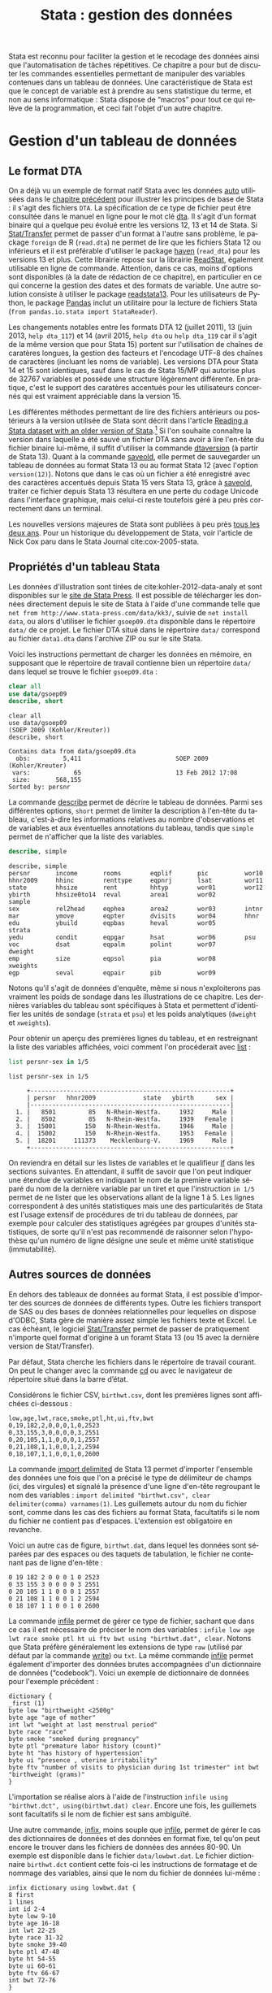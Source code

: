 #+TITLE: Stata : gestion des données
#+LANGUAGE: fr
#+HTML_HEAD: <link rel="stylesheet" type="text/css" href="worg.css" />
#+HTML_MATHJAX: scale: 90
#+OPTIONS: H:3 num:nil toc:t \n:nil ':t @:t ::t |:t ^:nil -:t f:t *:t TeX:t skip:nil d:nil html-style:nil html-postamble:nil tags:not-in-toc

Stata est reconnu pour faciliter la gestion et le recodage des données ainsi que l'automatisation de tâches répétitives. Ce chapitre a pour but de discuter les commandes essentielles permettant de manipuler des variables contenues dans un tableau de données. Une caractéristique de Stata est que le concept de variable est à prendre au sens statistique du terme, et non au sens informatique : Stata dispose de "macros" pour tout ce qui relève de la programmation, et ceci fait l'objet d'un autre chapitre.

* Gestion d'un tableau de données

** Le format DTA

On a déjà vu un exemple de format natif Stata avec les données [[stata:auto][auto]] utilisées dans le [[file:./00-intro.html][chapitre précédent]] pour illustrer les principes de base de Stata : il s'agit des fichiers =DTA=. La spécification de ce type de fichier peut être consultée dans le manuel en ligne pour le mot clé [[stata:dta][dta]]. Il s'agit d'un format binaire qui a quelque peu évolué entre les versions 12, 13 et 14 de Stata. Si [[https://stattransfer.com][Stat/Transfer]] permet de passer d'un format à l'autre sans problème, le package =foreign= de R (=read.dta=) ne permet de lire que les fichiers Stata 12 ou inférieurs et il est préférable d'utiliser le package [[http://haven.tidyverse.org][haven]] (=read_dta=) pour les versions 13 et plus. Cette librairie repose sur la librairie [[https://github.com/WizardMac/ReadStat][ReadStat]], également utilisable en ligne de commande. Attention, dans ce cas, moins d'options sont disponibles (à la date de rédaction de ce chapitre), en particulier en ce qui concerne la gestion des dates et des formats de variable. Une autre solution consiste à utiliser le package [[https://cran.r-project.org/web/packages/readstata13/][readstata13]]. Pour les utilisateurs de Python, le package [[https://pandas.pydata.org][Pandas]] inclut un utilitaire pour la lecture de fichiers Stata (=from pandas.io.stata import StataReader=).

Les changements notables entre les formats DTA 12 (juillet 2011), 13 (juin 2013, =help dta_117=) et 14 (avril 2015, =help dta= ou =help dta_119= car il s'agit de la même version que pour Stata 15) portent sur l'utilisation de chaînes de caratères longues, la gestion des facteurs et l'encodage UTF-8 des chaînes de caractères (incluant les noms de variable). Les versions DTA pour Stata 14 et 15 sont identiques, sauf dans le cas de Stata 15/MP qui autorise plus de 32767 variables et possède une structure légèrement différente. En pratique, c'est le support des caratères accentués pour les utilisateurs concernés qui est vraiment appréciable dans la version 15.

Les différentes méthodes permettant de lire des fichiers antérieurs ou postérieurs à la version utilisée de Stata sont décrit dans l'article [[https://www.stata.com/support/faqs/data-management/save-for-previous-version/][Reading a Stata dataset with an older version of Stata]].[fn:1] Si l'on souhaite connaître la version dans laquelle a été sauvé un fichier DTA sans avoir à lire l'en-tête du fichier binaire lui-même, il suffit d'utiliser la commande [[stata:dtaversion][dtaversion]] (à partir de Stata 13). Quant à la commande [[stata:saveold][saveold]], elle permet de sauvegarder un tableau de données au format Stata 13 ou au format Stata 12 (avec l'option =version(12)=). Notons que dans le cas où un fichier a été enregistré avec des caractères accentués depuis Stata 15 vers Stata 13, grâce à [[stata:saveold][saveold]], traiter ce fichier depuis Stata 13 résultera en une perte du codage Unicode dans l'interface graphique, mais celui-ci reste toutefois géré à peu près correctement dans un terminal.

Les nouvelles versions majeures de Stata sont publiées à peu près [[https://www.stata.com/support/faqs/resources/history-of-stata/][tous les deux ans]]. Pour un historique du développement de Stata, voir l'article de Nick Cox paru dans le Stata Journal cite:cox-2005-stata.

** Propriétés d'un tableau Stata

Les données d'illustration sont tirées de cite:kohler-2012-data-analy et sont disponibles sur le [[https://www.stata-press.com/books/data-analysis-using-stata/][site de Stata Press]]. Il est possible de télécharger les données directement depuis le site de Stata à l'aide d'une commande telle que =net from http://www.stata-press.com/data/kk3/=, suivie de =net install data=, ou alors d'utiliser le fichier =gsoep09.dta= disponible dans le répertoire =data/= de ce projet. Le fichier DTA situé dans le répertoire =data/= correspond au fichier =data1.dta= dans l'archive ZIP ou sur le site Stata.

Voici les instructions permettant de charger les données en mémoire, en supposant que le répertoire de travail contienne bien un répertoire =data/= dans lequel se trouve le fichier =gsoep09.dta= :

#+BEGIN_SRC stata :session :results output :exports both
clear all
use data/gsoep09
describe, short
#+END_SRC

#+RESULTS:
: clear all
: use data/gsoep09
: (SOEP 2009 (Kohler/Kreuter))
: describe, short
: 
: Contains data from data/gsoep09.dta
:   obs:         5,411                          SOEP 2009 (Kohler/Kreuter)
:  vars:            65                          13 Feb 2012 17:08
:  size:       568,155                          
: Sorted by: persnr

La commande [[stata:describe][describe]] permet de décrire le tableau de données. Parmi ses différentes options, =short= permet de limiter la description à l'en-tête du tableau, c'est-à-dire les informations relatives au nombre d'observations et de variables et aux éventuelles annotations du tableau, tandis que =simple= permet de n'afficher que la liste des variables.

#+BEGIN_SRC stata :session :results output :exports both
describe, simple
#+END_SRC

#+RESULTS:
: describe, simple
: persnr       income       rooms        eqplif       pic          wor10
: hhnr2009     hhinc        renttype     eqpnrj       lsat         wor11
: state        hhsize       rent         hhtyp        wor01        wor12
: ybirth       hhsize0to14  reval        area1        wor02        sample
: sex          rel2head     eqphea       area2        wor03        intnr
: mar          ymove        eqpter       dvisits      wor04        hhnr
: edu          ybuild       eqpbas       heval        wor05        strata
: yedu         condit       eqpgar       hsat         wor06        psu
: voc          dsat         eqpalm       polint       wor07        dweight
: emp          size         eqpsol       pia          wor08        xweights
: egp          seval        eqpair       pib          wor09

Notons qu'il s'agit de données d'enquête, même si nous n'exploiterons pas vraiment les poids de sondage dans les illustrations de ce chapitre. Les dernières variables du tableau sont spécifiques à Stata et permettent d'identifier les unités de sondage (=strata= et =psu=) et les poids analytiques (=dweight= et =xweights=). 

Pour obtenir un aperçu des premières lignes du tableau, et en restreignant la liste des variables affichées, voici comment l'on procéderait avec [[stata:list][list]] :

#+BEGIN_SRC stata :session :results output :exports both
list persnr-sex in 1/5
#+END_SRC

#+RESULTS:
: list persnr-sex in 1/5
: 
:      +-------------------------------------------------------+
:      | persnr   hhnr2009             state   ybirth      sex |
:      |-------------------------------------------------------|
:   1. |   8501         85   N-Rhein-Westfa.     1932     Male |
:   2. |   8502         85   N-Rhein-Westfa.     1939   Female |
:   3. |  15001        150   N-Rhein-Westfa.     1946     Male |
:   4. |  15002        150   N-Rhein-Westfa.     1953   Female |
:   5. |  18201     111373    Mecklenburg-V.     1969     Male |
:      +-------------------------------------------------------+

On reviendra en détail sur les listes de variables et le qualifieur [[stata:if][if]] dans les sections suivantes. En attendant, il suffit de savoir que l'on peut indiquer une étendue de variables en indiquant le nom de la première variable séparé du nom de la dernière variable par un tiret et que l'instruction =in 1/5= permet de ne lister que les observations allant de la ligne 1 à 5. Les lignes correspondent à des unités statistiques mais une des particularités de Stata est l'usage extensif de procédures de tri du tableau de données, par exemple pour calculer des statistiques agrégées par groupes d'unités statistiques, de sorte qu'il n'est pas recommendé de raisonner selon l'hypothèse qu'un numéro de ligne désigne une seule et même unité statistique (immutabilité).

** Autres sources de données

En dehors des tableaux de données au format Stata, il est possible d'importer des sources de données de différents types. Outre les fichiers transport de SAS ou des bases de données relationnelles pour lequelles on dispose d'ODBC, Stata gère de manière assez simple les fichiers texte et Excel. Le cas échéant, le logiciel [[http://www.stattransfer.com][Stat/Transfer]] permet de passer de pratiquement n'importe quel format d'origine à un foramt Stata 13 (ou 15 avec la dernière version de Stat/Transfer).

Par défaut, Stata cherche les fichiers dans le répertoire de travail courant. On peut le changer avec la commande [[stata:cd][cd]] ou avec le navigateur de répertoire situé dans la barre d’état.  

Considérons le fichier CSV, =birthwt.csv=, dont les premières lignes sont affichées ci-dessous :

#+BEGIN_EXAMPLE
low,age,lwt,race,smoke,ptl,ht,ui,ftv,bwt 
0,19,182,2,0,0,0,1,0,2523 
0,33,155,3,0,0,0,0,3,2551 
0,20,105,1,1,0,0,0,1,2557 
0,21,108,1,1,0,0,1,2,2594 
0,18,107,1,1,0,0,1,0,2600
#+END_EXAMPLE

La commande [[stata:import delimited][import delimited]] de Stata 13 permet d'importer l'ensemble des données une fois que l'on a précisé le type de délimiteur de champs (ici, des virgules) et signalé la présence d'une ligne d'en-tête regroupant le nom des variables : =import delimited "birthwt.csv", clear delimiter(comma) varnames(1)=. Les guillemets autour du nom du fichier sont, comme dans les cas des fichiers au format Stata, facultatifs si le nom du fichier ne contient pas d'espaces. L'extension est obligatoire en revanche.

Voici un autre cas de figure, =birthwt.dat=, dans lequel les données sont séparées par des espaces ou des taquets de tabulation, le fichier ne contenant pas de ligne d'en-tête :

#+BEGIN_EXAMPLE
0 19 182 2 0 0 0 1 0 2523 
0 33 155 3 0 0 0 0 3 2551 
0 20 105 1 1 0 0 0 1 2557 
0 21 108 1 1 0 0 1 2 2594 
0 18 107 1 1 0 0 1 0 2600
#+END_EXAMPLE

La commande [[stata:infile][infile]] permet de gérer ce type de fichier, sachant que dans ce cas il est nécessaire de préciser le nom des variables : =infile low age lwt race smoke ptl ht ui ftv bwt using "birthwt.dat", clear=. Notons que Stata préfère généralement les extensions de type =raw= (utilisé par défaut par la commande [[stata:write][write]]) ou =txt=. La même commande [[stata:infile][infile]] permet également d'importer des données brutes accompagnées d'un dictionnaire de données ("codebook"). Voici un exemple de dictionnaire de données pour l'exemple précédent :

#+BEGIN_EXAMPLE
dictionary {
_first (1)
byte low "birthweight <2500g"
byte age "age of mother"
int lwt "weight at last menstrual period"
byte race "race"
byte smoke "smoked during pregnancy"
byte ptl "premature labor history (count)"
byte ht "has history of hypertension"
byte ui "presence , uterine irritability"
byte ftv "number of visits to physician during 1st trimester" int bwt "birthweight (grams)"
}
#+END_EXAMPLE

L'importation se réalise alors à l'aide de l'instruction =infile using "birthwt.dct", using(birthwt.dat) clear=. Encore une fois, les guillemets sont facultatifs si le nom de fichier est sans ambiguïté.

Une autre commande, [[stata:infix][infix]], moins souple que [[stata:infile][infile]], permet de gérer le cas des dictionnaires de données et des données en format fixe, tel qu'on peut encore le trouver dans les fichiers de données des années 80-90. Un exemple est disponible dans le fichier =data/lowbwt.dat=. Le fichier dictionnaire =birthwt.dct= contient cette fois-ci les instructions de formatage et de nommage des variables, ainsi que le nom du fichier de données lui-même :

#+BEGIN_EXAMPLE
infix dictionary using lowbwt.dat {
8 first
1 lines
int id 2-4
byte low 9-10
byte age 16-18
int lwt 22-25
byte race 31-32
byte smoke 39-40
byte ptl 47-48
byte ht 54-55
byte ui 60-61
byte ftv 66-67
int bwt 72-76
}
#+END_EXAMPLE

L'importation se réalise dans ce cas à l'aide de l'instruction =infix using lowbwt.dct, clear=.

** Type de variables

On distinguera essentiellement les nombres et les caractères, et par extension les chaînes de caractères. Les variables catégorielles sont représentées sont valeurs discrètes auxquelles on associe le plus souvent des étiquettes textuelles, encore appelée "label".

Le mode de stockage des variables numériques, qui s'apparente à la précision de la variable numérique dans sa représentation machine, peut être de 5 types, par degré croissant de précision : =byte=, =int=, =long=, =double= et =float=. Les deux derniers types représentent des nombres réels (4 et 8-bytes IEEE float). Par exemple, les variables de type =byte= permettent de représenter des nombres allant de -127 à 100[fn:2] tandis que le type =long= correspond à un intervalle de valeurs de $[-2 147 483 647, 2 147 483 620]$. Le type =byte= est généralement utilisé pour le codage numérique des variables catégorielles (binaires ou à plusieurs niveaux). Il est préférable d'utiliser le type =long=, voire =double=, ou alors des chaînes de caractères (=string=) pour coder les identifiants uniques d’une base de données.

Dans le visualisateur de données ([[stata:browse][browse]]), les variables numériques apparaissent en noir, les variables catégorielles en bleu et les chaînes de caractères en rouge. Bien qu'il soit préférable de travailler exclusivement avec la console de commandes, la possibilité de visualiser les données à l'aide d'un tableur intégré est un grand plus de Stata. Notons que ce tableur est également accessible en mode édition.

Voici deux exemples de variables : le revenu (=income=), variable numérique stockée sous forme d'entiers, et le sexe (=sex=) des répondants, variable catégorielle à deux classes ou niveaux :

#+BEGIN_SRC stata :session :results output :exports both
list income in 1/5
list sex in 1/5
#+END_SRC

#+RESULTS:
: list income in 1/5
: 
:      +--------+
:      | income |
:      |--------|
:   1. |      . |
:   2. |      . |
:   3. |      0 |
:   4. |  19955 |
:   5. |  35498 |
:      +--------+
: list sex in 1/5
: 
:      +--------+
:      |    sex |
:      |--------|
:   1. |   Male |
:   2. | Female |
:   3. |   Male |
:   4. | Female |
:   5. |   Male |
:      +--------+

Les commandes [[stata:summarize][summarize]] et [[stata:tabulate][tabulate]] permettent respectivement de construire des résumés numériques appropriés pour ces deux types de variable :

#+BEGIN_SRC stata :session :results output :exports both
summarize income
#+END_SRC

#+RESULTS:
: summarize income
: 
:     Variable |        Obs        Mean    Std. Dev.       Min        Max
: -------------+---------------------------------------------------------
:       income |      4,779     20540.6    37422.49          0     897756

#+BEGIN_SRC stata :session :results output :exports both
tabulate sex
#+END_SRC

#+RESULTS:
: tabulate sex
: 
:               Gender |      Freq.     Percent        Cum.
: ---------------------+-----------------------------------
:                 Male |      2,585       47.77       47.77
:               Female |      2,826       52.23      100.00
: ---------------------+-----------------------------------
:                Total |      5,411      100.00

L'option =nolabel= de [[stata:tabulate][tabulate]] permet d'afficher les codes numériques au lieu des étiquettes associées à chacun des niveaux de la variable catégorielle.

#+BEGIN_SRC stata :session :results output :exports both
tabulate sex, nolabel
#+END_SRC

#+RESULTS:
: tabulate sex, nolabel
: 
:      Gender |      Freq.     Percent        Cum.
: ------------+-----------------------------------
:           1 |      2,585       47.77       47.77
:           2 |      2,826       52.23      100.00
: ------------+-----------------------------------
:       Total |      5,411      100.00

Il est possible d'obtenir la même information en utilisant [[stata:codebook][codebook]], l'avantage de cette dernière commande étant qu'elle fonctionne avec une variable ou une liste de variables (voire le tableau en entier si l'on ne spécifie aucune variable) et qu'elle affiche beaucoup plus d'informations sur le mode de représentation et le contenu de la variable :

#+BEGIN_SRC stata :session :results output :exports both
codebook sex
#+END_SRC

#+RESULTS:
: codebook sex
: 
: -------------------------------------------------------------------------------
: sex                                                                      Gender
: -------------------------------------------------------------------------------
: 
:                   type:  numeric (byte)
:                  label:  sex
: 
:                  range:  [1,2]                        units:  1
:          unique values:  2                        missing .:  0/5,411
: 
:             tabulation:  Freq.   Numeric  Label
:                          2,585         1  Male
:                          2,826         2  Female

** Variables et liste de variables

Un concept clé dans Stata est la possibilité de travailler avec une seule variable, comme on l'a vu dans l'expression =codebook sex=, ou avec plusieurs variables. Dans ce dernier cas, on parle de "varlist" et il est généralement utile de bien vérifier lorsque l'on cherche de l'aide si la commande accepte une seule, voire deux variables, ou bien une [[stata:varlist][varlist]]. 

Pour spécifier une liste de variables, il suffit d'indiquer les noms de variables en les séparant par un espace, comme dans l'illustration suivante :

#+BEGIN_SRC stata :session :results output :exports both
list wor01 wor02 wor03 in 5
#+END_SRC

#+RESULTS:
: list wor01 wor02 wor03 in 5
: 
:      +--------------------------------------------------------------+
:      |              wor01                wor02                wor03 |
:      |--------------------------------------------------------------|
:   5. | Somewhat concerned   Somewhat concerned   Somewhat concerned |
:      +--------------------------------------------------------------+

Il est également possible d'indiquer le nom de la première variable et le nom de la dernière variable d'une séquence de variables consécutives. Dans ce cas, le délimietur d'étendue est le tiret :

#+BEGIN_SRC stata :session :results output :exports both
list wor01-wor03 in 5
#+END_SRC

#+RESULTS:
: list wor01-wor03 in 5
: 
:      +--------------------------------------------------------------+
:      |              wor01                wor02                wor03 |
:      |--------------------------------------------------------------|
:   5. | Somewhat concerned   Somewhat concerned   Somewhat concerned |
:      +--------------------------------------------------------------+

Les noms de variable peuvent être interpolés par Stata à l'aide des symboles d'expressions rationelles =?= (un seul caractère, n'importe lequel parmi les caractères autorisés) et =*= (un ou plusieurs caractères). Voici deux exemples d'utilisation :

#+BEGIN_SRC stata :session :results output :exports both
list wor0? in 5
list wor* in 3
#+END_SRC

#+RESULTS:
: list wor0? in 5
: 
:      +--------------------------------------------------------------+
:   5. |              wor01 |              wor02 |              wor03 |
:      | Somewhat concerned | Somewhat concerned | Somewhat concerned |
:      |--------------------+--------------------+--------------------|
:      |              wor04 |              wor05 |              wor06 |
:      | Somewhat concerned | Somewhat concerned | Somewhat concerned |
:      |--------------------------------------------------------------|
:      |              wor07  |          wor08  |               wor09  |
:      | Somewhat concerned  | Very concerned  |  Somewhat concerned  |
:      +--------------------------------------------------------------+
: list wor* in 3
: 
:      +--------------------------------------------------------------+
:   3. |              wor01 |              wor02 |              wor03 |
:      | Somewhat concerned | Somewhat concerned | Somewhat concerned |
:      |--------------------------------------------------------------|
:      |          wor04  |              wor05  |               wor06  |
:      | Very concerned  | Somewhat concerned  |  Somewhat concerned  |
:      |--------------------------------------------------------------|
:      |              wor07  |              wor08  |           wor09  |
:      | Somewhat concerned  | Somewhat concerned  |  Very concerned  |
:      |---------------------+---------------------+------------------|
:      |              wor10  |              wor11  |           wor12  |
:      | Somewhat concerned  | Somewhat concerned  |  Does not apply  |
:      +--------------------------------------------------------------+

Enfin, on peut combiner les différentes approches comme dans l'exemple suivant :

#+BEGIN_SRC stata :session :results output :exports both
list persnr sex wor01-wor03 in 1
#+END_SRC

#+RESULTS:
: list persnr sex wor01-wor03 in 1
: 
:      +----------------------------------------------------------------------+
:      | persnr    sex            wor01                wor02            wor03 |
:      |----------------------------------------------------------------------|
:   1. |   8501   Male   Very concerned   Somewhat concerned   Very concerned |
:      +----------------------------------------------------------------------+

L'usage de listes de variables facilite beaucoup de tâches qui pourrait apparaître fastidieuses autrement (lister explicitement une dizaine de variables) ou nécessiter de programmer une boucle (renommer un ensemble de variables). Voici par exemple comment renommer des variables en bloc à l'aide de [[stata:rename][rename]] :

#+BEGIN_SRC stata :session :results output :exports code
rename wor* q*
#+END_SRC

La variable =hhnr= s'apprente à =hhnr2009= puisqu'il s'agit d'un identifiant unique pour les foyers résidentiels. Cette variable peut être d'ores et déjà supprimée à l'aide de [[stata:drop][drop]] puisqu'elle ne sera pas exploitée :

#+BEGIN_SRC stata :session :results output :exports both
drop hhnr
#+END_SRC

#+RESULTS:
: drop hhnr


* Manipulation de variables

** Syntaxe élémentaire des commandes Stata

De manière générale, les commandes Stata sont structurées de la manière suivante :

#+BEGIN_EXAMPLE
[by varlist:] command [varlist] [=exp] [if exp] [in range] [weight] [using filename] [,options]
#+END_EXAMPLE

Tous les éléments entre crochets sont optionnels. On distingue les options principales, situées avec la virgule, et les options secondaires situées après celle-ci. Les éléments clés sont le nom de la commande (=command=), les qualifieurs =if= et =in= permettant de sélectionner des unités statistiques (lignes du tableau) et le préfixe =by= qui autorise la répétition d'une même instruction pour chaque valeur prise par une variable ou par le croisement des valeurs d'une liste de variables ([[stata:varlist][varlist]]). L'argument ==exp= est réservé au cas particulier où l'on construit une variable à partir d'une expression. L'option [[stata:weight][weight]] est utilisée pour appliquer des poids d'analyse aux observations ; il peut s'agir de poids de fréquence ("fweight"), de poids de probabilité ("pweight") et de poids analytiques ("aweight"). L'argument =using filename= permet de spécifier un fichier d'entrée ou de sortie pour certaines commandes.

Voici quelques illustrations de ces différentes options. Considérons le revenu annuel (en euros) et son résumé numérique produit avec [[stata:summarize][summarize]] :

#+BEGIN_SRC stata :session :results output :exports both
summarize income
#+END_SRC

#+RESULTS:
: summarize income
: 
:     Variable |        Obs        Mean    Std. Dev.       Min        Max
: -------------+---------------------------------------------------------
:       income |      4,779     20540.6    37422.49          0     897756

Le nombre total d'observations affiché par [[stata:summarize][summarize]] diffère du nombre total de lignes présentes dans la tableau, comme on peut le vérifier avec [[stata:describe][describe]] ou avec la commande [[stata:count][count]]. Il est possible de dénombrer les valeurs manquantes avec la même commande et la fonction [[stata:missing][missing]] :

#+BEGIN_SRC stata :session :results output :exports both
count
count if missing(income)
#+END_SRC

#+RESULTS:
: count
:   5,411
: count if missing(income)
:   632

La sélection des observations manquantes est réalisée avec le qualifieur [[stata:if][if]]. Il est possible de raffiner le filtre de sélection en utilisant les opérateurs logiques habituels : le symbole =&= désigne la conjonction ("et" logique), =|= la disjonction ("ou"), =!= la négation. On dispose également des opérateurs de comparaison unaire =>=, =>==, =<= et =<==. Il est également possible d'utiliser les fonctions [[stata:inlist][inlist]] et [[stata:inrange][inrange]] que l'on détaillera plus loin. Seules les observations vérifiant la condition logique spécifiée après le [[stata:if][if]] seront sélectionnées. Voici un exemple où l'on dénombre les revenus non manquants parmi les femmes :

#+BEGIN_SRC stata :session :results output :exports both
count if missing(income) & sex == 2
#+END_SRC

#+RESULTS:
: count if missing(income) & sex == 2
:   367

Il est important de bien spécifier le code numérique et non l'étiquette associée à un niveau dans le cas d'une variable catégorielle.

Considérons à présent l'âge des répondants, que l'on peut reconstruire à partir de l'année de réalisation de l'enquête (2009) et de l'année de naissance des individus :

#+BEGIN_SRC stata :session :results output :exports both
generate age = 2009 - ybirth
order age, after(ybirth)
summarize age
#+END_SRC

#+RESULTS:
: generate age = 2009 - ybirth
: order age, after(ybirth)
: summarize age
: 
:     Variable |        Obs        Mean    Std. Dev.       Min        Max
: -------------+---------------------------------------------------------
:          age |      5,411    49.50712    18.12642         17        100

La commande [[stata:order][order]] permet de déplacer la position d'une variables, ou plus généralement d'une [[stata:varlist][varlist]], en spécifiant en option la position relative par rapport à une variable déjà présente dans le tableau. Il est également possible d'utiliser les options =first= ou =last= pour placer la ou les variables en première ou dernière position du tableau, respectivement.

Voici comment résumer numériquement cette variable pour les seuls individus pour lesquels l'information concernant le revenu est connue :

#+BEGIN_SRC stata :session :results output :exports both
summarize age if !missing(income)
#+END_SRC

#+RESULTS:
: summarize age if !missing(income)
: 
:     Variable |        Obs        Mean    Std. Dev.       Min        Max
: -------------+---------------------------------------------------------
:          age |      4,779    48.15694    17.32985         17        100

Enfin, il est également possible de stratifier l'analyse selon le sexe à l'aide du préfixe [[stata:by][by]] :

#+BEGIN_SRC stata :session :results output :exports both
by sex, sort : summarize age if !missing(income)
#+END_SRC

#+RESULTS:
: by sex, sort : summarize age if !missing(income)
: 
: -------------------------------------------------------------------------------
: -> sex = Male
: 
:     Variable |        Obs        Mean    Std. Dev.       Min        Max
: -------------+---------------------------------------------------------
:          age |      2,320     47.9431    17.17362         17        100
: 
: -------------------------------------------------------------------------------
: -> sex = Female
: 
:     Variable |        Obs        Mean    Std. Dev.       Min        Max
: -------------+---------------------------------------------------------
:          age |      2,459    48.35868    17.47705         17         97

Comme on peut le constater, il est impératif de trier les données selon la variable de classification avant de calculer les statistiques de groupe. Le tri peut être réalisé à l'aide de [[stata:sort][sort]] avant d'appeler la commande [[stata:summarize][summarize]], ou directement via le préfixe [[stata:by][by]] ; il s'agit alors d'une option à placer après la virgule. Il est également possible d'utiliser [[stata:bysort][bysort]], qui est strictement équivalent à [[stata:by][by]] avec l'option =sort=.

** Création et mise à jour de variables

On a déjà vu un exemple de création de variable dans les illustrations précédentes avec la commande [[stata:generate][generate]]. Voici une utilisation plus avancée où l'on construit une nouvelle variable à partir d'une expression mathématique, le logarithme du revenu :

#+BEGIN_SRC stata :session :results output :exports both
generate lincome = log(income)
#+END_SRC

#+RESULTS:
: generate lincome = log(income)
: (2,001 missing values generated)

L'expression ci-dessus correspond bien à la syntaxe discutée dans la [[*Syntaxe élémentaire des commandes Stata][section précédente]], =command [varlist] [=exp]=. Le résultat de cette instruction a généré de nombreuses valeurs manquantes, ce qui s'explique par la présence de revenus annuels valant 0, valeur pour laquelle le logarithme n'est pas défini, en plus des valeurs manquantes d'origine pour lesquelles le logarithme n'est pas non plus défini. Il y a au moins deux manières de pallier à ce problème : on peut remplacer l'expression =log(income)= par =log(income+1)= (l'ajout d'une unité ne devrait pas modifier foncièrement les analyses de cette variable étant donnée l'étendue des valeurs observées et la valeur de tendance centrale) ou alors on peut traiter les valeurs nulles de =income= comme des valeurs manquantes. Dans le second cas de figure, pour être à même de distinguer les valeurs manquantes d'origine des valeurs imputées, il convient d'utiliser un code de valeur manquante différent. Voici comment procéder :

#+BEGIN_SRC stata :session :results output :exports both
cap drop lincome
mvdecode income, mv(0=.c)
generate lincome = log(income)
#+END_SRC

#+RESULTS:
: cap drop lincome
: mvdecode income, mv(0=.c)
:       income: 1369 missing values generated
: generate lincome = log(income)
: (2,001 missing values generated)

Voici un résumé des valeurs manquantes présentes dans ces deux variables :

#+BEGIN_SRC stata :session :results output :exports both
misstable summarize *income
#+END_SRC

#+RESULTS:
: misstable summarize *income
:                                                                Obs<.
:                                                 +------------------------------
:                |                                | Unique
:       Variable |     Obs=.     Obs>.     Obs<.  | values        Min         Max
:   -------------+--------------------------------+------------------------------
:         income |       632     1,369     3,410  |   >500         46      897756
:        lincome |     2,001               3,410  |   >500   3.828641    13.70765
:   -----------------------------------------------------------------------------


On pourra vérifier que la transformation logarithmique a contribué à stabiliser quelque peu la variance et à symétriser la distribution, même si celle-ci reste loin d'une distribution normale.

#+BEGIN_SRC stata :session :results output :exports code
set scheme plotplain
label variable lincome "Annual income in euros (log)"
graph twoway histogram lincome, fraction bfcolor(dknavy) blcolor(none)
graph export "fig-01-histogram-lincome.pdf", fontface(DroidSans) replace
#+END_SRC

#+RESULTS:
: set scheme plotplain
: label variable lincome "Annual income in euros (log)"
: graph twoway histogram lincome, fraction bfcolor(dknavy) blcolor(none)
: graph export "fig-01-histogram-lincome.pdf", fontface(DroidSans) replace
: (file fig-01-histogram-lincome.pdf written in PDF format)

#+CAPTION:   Distribution du log du revenu annuel (euros)
#+NAME:      fig:01-histogram-lincome
#+LABEL:     fig:01-histogram-lincome
#+ATTR_HTML: :width 640px
#+ATTR_ORG:  :width 100
[[./fig-01-histogram-lincome.png]]

** Etiquette et annotation

Il est préférable de travailler avec des noms de variables court, en minuscules, et groupés par ordre logique dans le tableau. Cela facilite le travail de sélection de variable isolées ou de groupes de variables (=varlist=), leur insertion dans des commandes ou dans des structures de contrôle, par exemple des boucles =foreach=. Ceci dit, il est toujours plus pratique de donner un descriptif même succint de chacune des variables afin de pouvoir annoter automatiquement les axes des graphiques sur lesquels ces variables sont amenées à varier ou dans les tableaux de synthèse. C'est d'ailleurs une pratique assez courante dans le monde des enquêtes que d'annoter systématiquement les différents items d'un questionaire avec l'intitulé de la question.

La commande =label= est une méta commande qui comporte plusieurs sous commandes. Ainsi, avec [[stata:label+variable][label variable]] il est possible de donner un intitulé bref à la variable elle-même. Prenons le cas de la variable =lincome= créée à l'étape précédente. 

#+BEGIN_SRC stata :session :results output :exports both
label variable lincome "Annual income in euros (log)"
#+END_SRC

#+RESULTS:
: label variable lincome "Annual income in euros (log)"

Une fois étiquetté, le libellé des variables apparaîtra dans les sorties de [[stata:describe][describe]], [[stata:codebook][codebook]], les graphiques et les tableaux :

#+BEGIN_SRC stata :session :results output :exports both
codebook lincome
#+END_SRC

#+RESULTS:
: codebook lincome
: 
: -------------------------------------------------------------------------------
: lincome                                            Annual income in euros (log)
: -------------------------------------------------------------------------------
: 
:                   type:  numeric (float)
: 
:                  range:  [3.8286414,13.707654]        units:  1.000e-07
:          unique values:  3,286                    missing .:  2,001/5,411
: 
:                   mean:   9.77026
:               std. dev:   1.12441
: 
:            percentiles:        10%       25%       50%       75%       90%
:                            8.25946   9.21433   10.0363   10.5168   10.8828

Quant aux variables catégorielles, on a vu qu'il s'agit essentiellement de variables représentées sous forme d'entiers consécutifs, $\{1,2,\dots,k\}$, ou de valeurs 0/1 dans le cas des variables binaires, auxquels on associe des étiquettes. Ceci est réalisé avec les commandes [[stata:label+define][label define]] et [[stata:label+values][label values]], comme illustré dans l'exemple suivant :

#+BEGIN_SRC stata :session :results output :exports both
generate insample = !missing(lincome)
label define insample 0 "Not analyzed (income = .)" 1 "In sample (income > .)"
label values insample insample
#+END_SRC

#+RESULTS:
: generate insample = !missing(lincome)
:  "
: label values insample insample

#+BEGIN_SRC stata :session :results output :exports both
tabulate insample
#+END_SRC

#+RESULTS:
: tabulate insample
: 
:                  insample |      Freq.     Percent        Cum.
: --------------------------+-----------------------------------
: Not analyzed (income = .) |      2,001       36.98       36.98
:    In sample (income > .) |      3,410       63.02      100.00
: --------------------------+-----------------------------------
:                     Total |      5,411      100.00

Notons que l'on utilise souvent le même nom d'étiquette que le nom de la variable lorsque ce jeu d'étiquette de niveaux est réellement spécifique de cette variable. Le cas échéant, un même jeu d'étiquettes peut être appliqué à une liste de variables. C'est le cas par exemple pour les variables =wor*= :

#+BEGIN_SRC stata :session :results output :exports both
label list concern3
#+END_SRC

#+RESULTS:
: label list concern3
: concern3:
:            1 Very concerned
:            2 Somewhat concerned
:            3 Not concerned at all
:           .a Refusal
:           .b Does not apply
:           .c Inconsistent

Enfin, il est possible d'annoter un tableau ou une variable à l'aide de la commande [[stata:note][note]]. Un usage courant consiste à indiquer pour le tableau sa date de création et la source des données, et pour les variables les éventuelles transformations ou révisions qu'elles ont subi.

** Changement de mode de stockage et format

Si la précision automatiquement choisie par Stata n'est pas indispensable à l'interprétation des résultats ou si l'on souhaite simplement appliquer automatiquement un arrondi des valeurs, la commande [[stata:format][format]] permet de modifier le format d'affichage global d'une ou plusieurs variables. Notons que les formats d'affichage peuvent également s'appliquer localement lors de l'utilisation de certaines commandes telles que [[stata:summarize][summarize]]. Par exemple, en appliquant un format limitant l'affichage à 2 décimales, voici ce que la commande précédente donnerait :

#+BEGIN_SRC stata :session :results output :exports both
format age %5.2f
summarize age, format
#+END_SRC

#+RESULTS:
: format age %5.2f
: summarize age, format
: 
:     Variable |        Obs        Mean    Std. Dev.       Min        Max
: -------------+---------------------------------------------------------
:          age |      5,411       49.51       18.13      17.00     100.00

** Gestion des dates

Stata offre deux types de représentation pour les dates : les dates simples (jour, mois, année) sont gérées avec [[stata:date][date]] tandis que les dates avec horaire (et fuseau horaire) sont gérées avec [[stata:datetime][datetime]]. Les dates peuvent être représentées sous forme de chaînes de caractère ou de nombres (nombre de jours depuis le 01/01/1960 ou de ms depuis le 01/01/1960 minuit). Cette dernière représentation facilite la manipulation numérique des dates puisque les opérations arithmétiques classiques sont permises. 

L’affichage des dates se personnalise à l’aide des formats =%td= et =%tc=. Stata dispose également des pseudo fonctions [[stata:td()][td()]] et [[stata:tc()][tc()]]. Il est toujours possible de passer d’un format de représentation à l’autre. La fonction [[stata:clock][clock]] convertit les dates + heures stockées sous forme de texte en nombres. De même, [[stata:date][date]] permet de convertir des dates simples en nombres. 

Pour la conversion de dates gérées sous d’autres logiciels statistiques (SAS, SPSS, R), voir le manuel "[D] datetime" (=help datetime=). Les dates formatées sous MS Excel sont généralement traitées correctement (en utilisant [[stata:import excel][import excel]]).

** Recodage de variables

Par recodage, on entend la discrétisation d'une variable numérique en variable catégorielle à plusieurs classes ou niveaux, ainsi que la transformation d'une variable catégorielle (création ou agrégation de niveaux).

#+BEGIN_SRC stata :session :results output :exports both
xtile age4 = age, nq(4)
tabulate age4
#+END_SRC

#+RESULTS:
: xtile age4 = age, nq(4)
: tabulate age4
: 
: 4 quantiles |
:      of age |      Freq.     Percent        Cum.
: ------------+-----------------------------------
:           1 |      1,410       26.06       26.06
:           2 |      1,395       25.78       51.84
:           3 |      1,255       23.19       75.03
:           4 |      1,351       24.97      100.00
: ------------+-----------------------------------
:       Total |      5,411      100.00


La variable =egp= représente la classe socio-économique (selon la nomenclature allemande) des répondants et elle est composée de 9 classes, en omettant les valeurs traitées comme manquantes (étiquettées "Refusal" et "Does not apply"). On peut construire très facilement le tableau d'effectifs associés à l'aide de [[stata:tabulate][tabulate]], l'option =missing= permettant de dénombrer les valeurs manquantes :

#+BEGIN_SRC stata :session :results output :exports both
tabulate egp, missing
#+END_SRC

#+RESULTS:
: tabulate egp, missing
: 
:                 Social Class (EGP) |      Freq.     Percent        Cum.
: -----------------------------------+-----------------------------------
:                    Service class 1 |        354        6.54        6.54
:                    Service class 2 |        739       13.66       20.20
:         Higher routine non-manuals |        296        5.47       25.67
:          Lower routine non-manuals |        373        6.89       32.56
:                      Self-Employed |        213        3.94       36.50
:             Skilled manual workers |        486        8.98       45.48
: Semi- and unskilled manual workers |        627       11.59       57.07
:                         unemployed |        312        5.77       62.83
:                            Retired |      1,389       25.67       88.50
:                            Refusal |         24        0.44       88.95
:                     Does not apply |        598       11.05      100.00
: -----------------------------------+-----------------------------------
:                              Total |      5,411      100.00


Supposons que l'on souhaite recoder cette variable en 3 classes, en ignorant les classes "unemployed" et "Retired", ainsi que les valeurs manquantes. Pour cela, on utilisera la commande [[stata:recode][recode]] en indiquant le schéma d'aggrégation des classes dans une liste de clauses et le nom de la nouvelle variable à générer puisque le cas échéant [[stata:recode][recode]] agit comme une commande [[stata:replace][replace]]. Voici un exemple d'utilisation :

#+BEGIN_SRC stata :session :results output :exports both
recode egp (1/2=1) (3/5=2) (8/9=3) (15/18=.), gen(egp3)
label define egp3 1 "Service class 1/2" 2 "Non-manuals" 3 "Manuals"
label values egp3 egp3
tabulate egp3
#+END_SRC

#+RESULTS:
: recode egp (1/2=1) (3/5=2) (8/9=3) (15/18=.), gen(egp3)
: (4435 differences between egp and egp3)
: label define egp3 1 "Service class 1/2" 2 "Non-manuals" 3 "Manuals"
: label values egp3 egp3
: tabulate egp3
: 
:     RECODE of egp |
:     (Social Class |
:            (EGP)) |      Freq.     Percent        Cum.
: ------------------+-----------------------------------
: Service class 1/2 |      1,093       35.40       35.40
:       Non-manuals |        882       28.56       63.96
:           Manuals |      1,113       36.04      100.00
: ------------------+-----------------------------------
:             Total |      3,088      100.00


* Transformation d'un tableau

** Sélection d'observations et tri

On a vu que la commande [[stata:drop][drop]] permet de supprimer une ou plusieurs variables dans un tableau de données. En réalité cette commande fonctionne également pour filtrer des observations, de même que [[stata:keep][keep]] qui permet, au contraire, de conserver des variables ou des observations. Dans l'enquête socio-économique, supposons que l'on souhaite ne conserver pour les analyses que les personnes majeures (=age > 17=), il suffirait d'utiliser l'une de ces deux commandes. Par exemple :

#+BEGIN_SRC stata :session :results output :exports both
keep if age > 17 & !missing(age)
count
#+END_SRC

#+RESULTS:
: keep if age > 17 & !missing(age)
: (0 observations deleted)
: count
:   5,345

Les procédures de tri, comme on l'a déjà dit, sont essentielles pour travailler efficacement avec Stata. Stata dispose de deux commandes pour réaliser des tri croissants (=sort=) ou dans les deux directions (=gsort=), bien que dans la commande générique reste la commande [[stata:sort][sort]]. Celle-ci agit également comme option dans le cas du préfixe [[stata:by][by]]. Si un tableau est trié sur une ou plusieurs variables, la commande [[stata:describe][describe]] l'indique à la suite de la liste des variables. Dasn le cas de l'enquête socio-économique, les données sont triées selon la variable =persnr=.

Voici un exemple plus élaboré, tiré directement de l'ouvrage de Kohler & Kreuter cite:kohler-2012-data-analy :

#+BEGIN_SRC stata :session :results output :exports code
by hhnr2009 (rel2head), sort: generate agediff = ybirth - ybirth[_n-1] if rel2head == 2
#+END_SRC

Cette instruction permet de calculer la différence d'âge entre le père de famille (=head=) et sa partenaire (=partner=) dans chacun des foyers. La subtilité vient du tri primaire sur la variable =hhnr2009= (foyer) puis du tri secondaire sur la variable =rel2head= (situation familiale des répondants) sans que ce dernier ne soit utilisé pour grouper les opérations sous le préfixe [[stata:by][by]]. La condition =if rel2head==2= permet de s'assurer que l'on effectue bien le calcule dans le cas où il existe au moins deux personnes dans le foyer.

#+BEGIN_SRC stata :session :results output :exports both
tabulate rel2head if rel2head < 3
summarize agediff
#+END_SRC

#+RESULTS:
: tabulate rel2head if rel2head < 3
: 
:   Relationship |
:     to HH Head |      Freq.     Percent        Cum.
: ---------------+-----------------------------------
:           Head |      3,045       64.50       64.50
:        Partner |      1,676       35.50      100.00
: ---------------+-----------------------------------
:          Total |      4,721      100.00
: summarize agediff
: 
:     Variable |        Obs        Mean    Std. Dev.       Min        Max
: -------------+---------------------------------------------------------
:      agediff |      1,672    1.358852    5.168304        -27         33


** Optimisation de la taille mémoire

La commande [[stata:compress][compress]] permet d'optimiser le mode de stockage des variables. Cette commande n'altère pas le contenu de la base de données et n'induit aucune perte de précision.

La taille d'un tableau de données peut être approximée de la manière suivante : il s'agit du rapport $(N\times V\times W + 4N) / 1024^2$, où $N$ désigne le nombre d'observations, $V$ le nombre de variabels et $W$ la taille moyenne des variables (entiers de 1 à 4, réels de 4 à 8).[fn:4]

[[https://www.stata.com/support/faqs/data-management/approximating-dataset-size/][How big will my dataset be?]]

Dans le cas de l'enquête socio-économique, la taille en mémoire du tableau est d'environ 568 Ko :

#+BEGIN_SRC stata :session :results output :exports both
describe, short
#+END_SRC

#+RESULTS:
: describe, short
: 
: Contains data from data/gsoep09.dta
:   obs:         5,411                          SOEP 2009 (Kohler/Kreuter)
:  vars:            65                          13 Feb 2012 17:08
:  size:       568,155                          
: Sorted by: persnr


On ne gagnera rien à compresser ce tableau dans la mesure où il est déjà optimisé mais cela vaut souvent la peine de vérifier si le gain de taille est substantiel ou non avant de sauvegarder la version finale d'une base de données.

** Agrégation

Par agrégation on entend le procédé qui consiste à réduire un ensemble d'observations à une valeur unique, typiquement un indicateur de tendance centrale ou l'effectif total, selon différentes variables de classification. Par exemple, dans cette enquête socio-économique, on pourrait vouloir calculer le revenu médian par "lander" (=state=) selon le sexe et la classe d'âge. Voici une manière de procéder avec la commande [[stata:collapse][collapse]] :

#+BEGIN_SRC stata :session :results output :exports both
preserve
collapse (p50) income, by(sex age4)
list
#+END_SRC

#+RESULTS:
: collapse (p50) income, by(sex age4)
: list
: 
:      +--------------------------+
:      |    sex   age4     income |
:      |--------------------------|
:   1. |   Male      1      12588 |
:   2. |   Male      2   36248.25 |
:   3. |   Male      3   28620.75 |
:   4. |   Male      4          0 |
:   5. | Female      1     7327.5 |
:      |--------------------------|
:   6. | Female      2    16974.5 |
:   7. | Female      3    13534.5 |
:   8. | Female      4          0 |
:      +--------------------------+


Pour revenir au tableau d'origine, on utilisera [[stata:restore][restore]] :

#+BEGIN_SRC stata :session :results output :exports both
restore
list sex age4 income in 1/5
#+END_SRC

#+RESULTS:
: restore
: nothing to restore
: r(622);
: list sex age4 income in 1/5
: 
:      +--------------------------+
:      |    sex   age4     income |
:      |--------------------------|
:   1. |   Male      1      12588 |
:   2. |   Male      2   36248.25 |
:   3. |   Male      3   28620.75 |
:   4. |   Male      4          0 |
:   5. | Female      1     7327.5 |
:      +--------------------------+


La commande [[stata:contract][contract]] permet de construire un tableau de données agrégées selon le même procédé mais en travaillant avec des effectifs ou des fréquences.

** Fusion de sources de données

merge

append

** Mode de représentation rectangulaire

fillin

reshape


* Tableaux de description avancés

** Les commandes tabulate et summarize

Comme discuté précédemment, le préfixe [[stata:by][by]] permet de répéter une même opération selon les valeurs prises par une ou plusieurs variables, de sorte que l'instruction suivante permet de construire très rapidement des résumés descriptifs : (c'est même en réalité la manière la plus rapide de calculer des statistiques simples)

#+BEGIN_SRC stata :session :results output :exports both
bysort sex: summarize income
#+END_SRC

#+RESULTS:
: bysort sex: summarize income
: 
: -------------------------------------------------------------------------------
: -> sex = Male
: 
:     Variable |        Obs        Mean    Std. Dev.       Min        Max
: -------------+---------------------------------------------------------
:       income |      2,320    28190.75    47868.24          0     897756
: 
: -------------------------------------------------------------------------------
: -> sex = Female
: 
:     Variable |        Obs        Mean    Std. Dev.       Min        Max
: -------------+---------------------------------------------------------
:       income |      2,459    13322.89    21286.44          0     612757


#+BEGIN_SRC stata :session :results output :exports code
graph twoway histogram lincome, by(sex) bfcolor(dknavy) blcolor(none)
graph export "fig-01-histogram-lincome-sex.pdf", fontface(DroidSans) replace
#+END_SRC

#+RESULTS:
: graph twoway histogram lincome, by(sex) bfcolor(dknavy) blcolor(none)
: graph export "fig-01-histogram-lincome-sex.pdf", fontface(DroidSans) replace
: (file fig-01-histogram-lincome-sex.pdf written in PDF format)

#+CAPTION:   Distribution du log du revenu annuel (euros) selon le sexe et la classe socio-économique
#+NAME:      fig:02-bar-lincome-sex
#+LABEL:     fig:02-bar-lincome-sex
#+ATTR_HTML: :width 640px
#+ATTR_ORG:  :width 100
[[./fig-01-histogram-lincome-sex.png]]


Cependant, le format de sortie ne se prête pas vraiment à une mise en forme avancée dans un rapport. On préférera donc pour l'exportation utiliser [[stata:tabulate][tabulate]] avec l'option =summarize= :

#+BEGIN_SRC stata :session :results output :exports both
tabulate egp3, summarize(income)
#+END_SRC

#+RESULTS:
: tabulate egp3, summarize(income)
: 
:   RECODE of |
: egp (Social |     Summary of Individual Labor
:       Class |              Earnings
:      (EGP)) |        Mean   Std. Dev.       Freq.
: ------------+------------------------------------
:   Service c |   43173.777   59488.269       1,085
:   Non-manua |   26257.868   29320.051         868
:     Manuals |   21393.534   14701.953       1,102
: ------------+------------------------------------
:       Total |   30510.983   40867.757       3,055

Un diagramme en points cite:cleveland-1985-elemen-graph-data, qui reste préférable à un diagramme en barres, pour le même indicateur de tendance centrale que ci-dessus peut être construit à l'aide de ces instructions :[fn:3]

#+BEGIN_SRC stata :session :results output :exports code
graph dot lincome, over(sex) over(egp3) ylabel(0(2)12) marker(1, ms(O)) ytitle("Log income")
graph export "fig-01-bar-lincome-sex.pdf", fontface(DroidSans) replace
#+END_SRC

#+RESULTS:
:  e("Log income")
: graph export "fig-01-bar-lincome-sex.pdf", fontface(DroidSans) replace
: (file fig-01-bar-lincome-sex.pdf written in PDF format)

#+CAPTION:   Distribution du log du revenu annuel (euros) selon le sexe et la classe socio-économique
#+NAME:      fig:02-bar-lincome-sex
#+LABEL:     fig:02-bar-lincome-sex
#+ATTR_HTML: :width 640px
#+ATTR_ORG:  :width 100
[[./fig-01-bar-lincome-sex.png]]

** La commande tabstat

La commande [[stata:tabstat][tabstat]] permet au contraire de spécifier la liste des statistiques d'intérêt via l'option =stats=. La variable de stratification est indiquée dans l'option =by= (il ne peut y en avoir qu'une seule). Pour reproduire le résumé en 5 points de Tukey disponible sous R, on peut formuler la commande de la manière suivante :

#+BEGIN_SRC stata :session :results output :exports both
tabstat lincome, by(sex) stats(min q max)
#+END_SRC

#+RESULTS:
: tabstat lincome, by(sex) stats(min q max)
: 
: Summary for variables: lincome
:      by categories of: sex (Gender)
: 
:              sex |       min       p25       p50       p75       max
: -----------------+--------------------------------------------------
:             Male |  3.828641  9.719625  10.34229  10.73068  13.70765
:           Female |   5.09375  8.738494  9.701647  10.22274  13.32572
: -----------------+--------------------------------------------------
:            Total |  3.828641  9.214333  10.03631  10.51678  13.70765
: --------------------------------------------------------------------

Le symbole =q= est équivalent à utiliser =p25 p50 p75= pour reporter les trois quartiles.

En guise de représentation graphique, il existe les diagrammes en forme de boîtes à moustaches que l'on peut conditionner sur une variable de classification comme dans l'exemple suivant :

#+BEGIN_SRC stata :session :results output :exports code
graph box lincome, over(sex)
graph export "fig-01-box-lincome-sex.pdf", fontface(DroidSans) replace
#+END_SRC

#+RESULTS:
: graph box lincome, over(sex)
: graph export "fig-01-box-lincome-sex.pdf", fontface(DroidSans) replace
: (file fig-01-box-lincome-sex.pdf written in PDF format)

#+CAPTION:   Distribution du log du revenu annuel (euros) selon le sexe
#+NAME:      fig:03-box-lincome-sex
#+LABEL:     fig:03-box-lincome-sex
#+ATTR_HTML: :width 640px
#+ATTR_ORG:  :width 100
[[./fig-01-box-lincome-sex.png]]

** La commande table

La commande [[stata:table][table]] est beaucoup plus souple et elle permet non seulement de choisir les statistiques d'intérêt mais également d'utiliser jusqu'à quatre variables de classification. Les statistiques d'intérêt sont indiquées dans l'option =content=. En l'absence de contenu à résumer, [[stata:table][table]] se comporte comme [[stata:tabulate+twoway][tabulate twoway]].

#+BEGIN_SRC stata :session :results output :exports both
table egp3 sex, column
#+END_SRC

#+RESULTS:
: table egp3 sex, column
: 
: ------------------------------------------
: RECODE of egp     |
: (Social Class     |         Gender        
: (EGP))            |   Male  Female   Total
: ------------------+-----------------------
: Service class 1/2 |    569     524   1,093
:       Non-manuals |    290     592     882
:           Manuals |    717     396   1,113
:                .a |     11      13      24
:                .b |    185     413     598
: ------------------------------------------

Attention, contrairement à [[stata:tabstat][tabstat]], dans le cas où l'on spécifie l'option =content= le symbole =q= ne se substitue pas à =p25 p50 p75=. Concernant les critères de classification, on distingue les variables définissant les lignes et les colonnes, ainsi qu'une variable "super-colonne" en troisième position, indiquées juste avant le séparateur d'options, et une variable "super-ligne" indiquée dans une option =by=. Qui plus est, la commande [[stata:table][table]] est "byable", ce qui signifie que l'on peut inclure jusqu'à cinq variables de stratification. Voici un exemple de tableau croisant les niveaux de deux variables catégorielles pour chacun desquels on calcule la médiane du revenu. Le formatage des résultats numériques, ici arrondi à l'entier le plus proche, se fait directement via l'option =format= :

#+BEGIN_SRC stata :session :results output :exports both
table egp3 sex if !missing(egp3), content(p50 lincome) format(%5.0f)
#+END_SRC

#+RESULTS:
: table egp3 sex if !missing(egp3), content(p50 income) format(%5.0f)
: 
: ----------------------------------
: RECODE of egp     |
: (Social Class     |     Gender    
: (EGP))            |   Male  Female
: ------------------+---------------
: Service class 1/2 |  45799   25122
:       Non-manuals |  31134   16928
:           Manuals |  26963   10066
: ----------------------------------

** Analyses pondérées

** Commandes additionnelles

** Exportation des tableaux



#+BIBLIOGRAPHY: references nil limit:t option:-nobibsource

* Footnotes

[fn:4] Voir [[https://www.stata.com/support/faqs/data-management/approximating-dataset-size/][How big will my dataset be?]] 

[fn:3] Par défaut, l'échelle pour ce type de graphique inclut le 0, voir le [[][chapitre sur les graphiques]].

[fn:2] Le fait que le type =byte= ne s'étende pas jusqu'à +127 vient des codes de valeurs manquante simple (=.= = 101) et étendu (=.a= = 102 à =.z= = 127).

[fn:1] Il existe également d'anciens utilitaires, comme [[http://radyakin.org/transfer/use13/use13.htm][use13]], permettant de lire des fichiers vrsion 13 sous Stata 10. 

